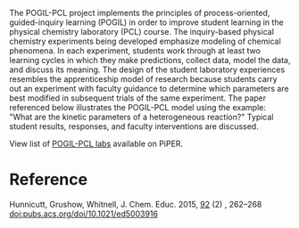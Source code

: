 #+export_file_name: index
# (ss-toggle-markdown-export-on-save)
# date-added:

#+begin_export md
---
title: "What is POGIL-PCL? A model for guided-inquiry experiments in physical chemistry"
date: "2024-7-09"
categories: ["pogil-pcl", "course design", "article"]
#license: "CC BY-NC-SA"
keywords: physical chemistry teaching, physical chemistry education, teaching resources, guided inquiry learning, POGIL, physical chemistry laboratory
image: pogil-pcl-cycle.jpg
---
<img src="pogil-pcl-cycle.jpg" width="40%" align="right"/>
#+end_export

The POGIL-PCL project implements the principles of process-oriented, guided-inquiry learning (POGIL) in order to improve student learning in the physical chemistry laboratory (PCL) course. The inquiry-based physical chemistry experiments being developed emphasize modeling of chemical phenomena. In each experiment, students work through at least two learning cycles in which they make predictions, collect data, model the data, and discuss its meaning. The design of the student laboratory experiences resembles the apprenticeship model of research because students carry out an experiment with faculty guidance to determine which parameters are best modified in subsequent trials of the same experiment. The paper referenced below illustrates the POGIL-PCL model using the example: "What are the kinetic parameters of a heterogeneous reaction?" Typical student results, responses, and faculty interventions are discussed.

View list of [[https://chemistry.coe.edu/piper/resources.html#category=pogil-pcl][POGIL-PCL labs]] available on PiPER.

* Reference
Hunnicutt, Grushow, Whitnell, J. Chem. Educ. 2015, _92_ (2) , 262–268 [[https://pubs.acs.org/doi/10.1021/ed5003916][doi:pubs.acs.org/doi/10.1021/ed5003916]]

* Local variables :noexport:
# Local Variables:
# eval: (ss-markdown-export-on-save)
# End:
